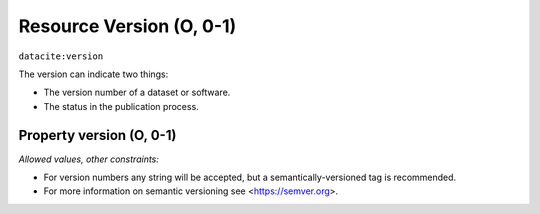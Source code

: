 .. _dci:version:

Resource Version (O, 0-1)
==========================

``datacite:version``

The version can indicate two things:

* The version number of a dataset or software.
* The status in the publication process.

Property version (O, 0-1)
----------------

*Allowed values, other constraints:*

* For version numbers any string will be accepted, but a semantically-versioned tag is recommended.
* For more information on semantic versioning see <https://semver.org>.
